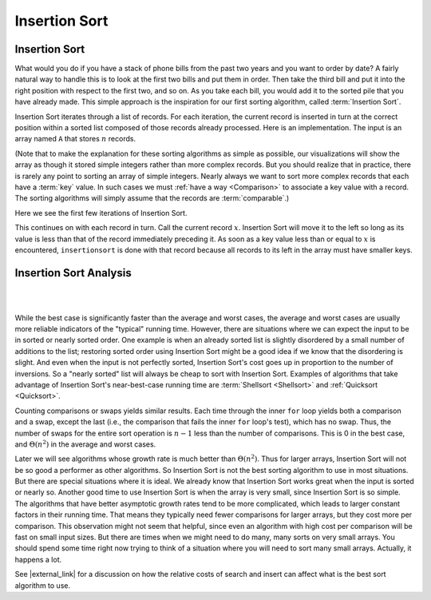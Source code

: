 .. raw:: html

   <script>ODSA.SETTINGS.MODULE_SECTIONS = ['insertion-sort-analysis'];</script>

.. _InsertionSort:


.. raw:: html

   <script>ODSA.SETTINGS.DISP_MOD_COMP = true;ODSA.SETTINGS.MODULE_NAME = "InsertionSort";ODSA.SETTINGS.MODULE_LONG_NAME = "Insertion Sort";ODSA.SETTINGS.MODULE_CHAPTER = "Arrays: Searching and Sorting"; ODSA.SETTINGS.BUILD_DATE = "2021-11-07 21:13:21"; ODSA.SETTINGS.BUILD_CMAP = true;JSAV_OPTIONS['lang']='en';JSAV_EXERCISE_OPTIONS['code']='pseudo';</script>


.. |--| unicode:: U+2013   .. en dash
.. |---| unicode:: U+2014  .. em dash, trimming surrounding whitespace
   :trim:



.. odsalink:: AV/Sorting/InsertionSortWorstCaseCON.css

.. odsalink:: AV/Sorting/InsertionSortBestCaseCON.css

.. odsalink:: AV/Sorting/InsertionSortAverageCaseCON.css
.. This file is part of the OpenDSA eTextbook project. See
.. http://opendsa.org for more details.
.. Copyright (c) 2012-2020 by the OpenDSA Project Contributors, and
.. distributed under an MIT open source license.

.. avmetadata::
   :author: Cliff Shaffer
   :requires: sorting terminology; comparison
   :satisfies: insertion sort
   :topic: Sorting

.. index:: ! Insertion Sort

Insertion Sort
==============

Insertion Sort
--------------

What would you do if you have a stack of phone bills from the past
two years and you want to order by date?
A fairly natural way to handle this is to look at the first two
bills and put them in order.
Then take the third bill and put it into the right position with
respect to the first two, and so on.
As you take each bill, you would add it to the sorted pile that you
have already made.
This simple approach is the inspiration for
our first sorting algorithm, called :term:`Insertion Sort`.

Insertion Sort iterates through a list of records.
For each iteration, the current record is inserted in turn at the
correct position within a sorted list composed of those records
already processed.
Here is an implementation.
The input is an array named ``A`` that stores :math:`n` records.

.. _introduction:

.. codeinclude:: Sorting/Insertionsort
   :tag: Insertionsort

.. _practice:

(Note that to make the explanation for these sorting algorithms as
simple as possible, our visualizations will show the array as though
it stored simple integers rather than more complex records.
But you should realize that in practice, there is rarely any point
to sorting an array of simple integers.
Nearly always we want to sort more complex records that each have a
:term:`key` value.
In such cases we must :ref:`have a way  <Comparison>` to
associate a key value with a record.
The sorting algorithms will simply assume that the records are
:term:`comparable`.)

Here we see the first few iterations of Insertion Sort.

.. inlineav:: insertionsortCON ss
   :points: 0.0
   :required: False
   :threshold: 1.0
   :long_name: Insertion Sort Slideshow
   :output: show

This continues on with each record in turn.
Call the current record :math:`x`.
Insertion Sort will move it to the left so
long as its value is less than that of the record immediately
preceding it.
As soon as a key value less than or equal to :math:`x` is
encountered, ``insertionsort`` is done with that record because all
records to its left in the array must have smaller keys.

.. avembed:: AV/Sorting/insertionsortAV.html ss
   :module: InsertionSort
   :points: 0.0
   :required: False
   :threshold: 1
   :exer_opts: JXOP-debug=true&amp;JOP-lang=en&amp;JXOP-code=pseudo
   :long_name: Insertion Sort Visualization


.. avembed:: Exercises/Sorting/InssortPRO.html ka
   :module: InsertionSort
   :points: 1.0
   :required: True
   :threshold: 5
   :exer_opts: JXOP-debug=true&amp;JOP-lang=en&amp;JXOP-code=pseudo
   :long_name: Insertion Sort Proficiency Exercise


Insertion Sort Analysis
-----------------------

.. inlineav:: InsertionSortWorstCaseCON ss
   :points: 0.0
   :required: False
   :threshold: 1.0
   :long_name: Insertion Sort Worst Case Slideshow
   :output: show

|

.. inlineav:: InsertionSortBestCaseCON ss
   :points: 0.0
   :required: False
   :threshold: 1.0
   :long_name: Insertion Sort Best Case Slideshow
   :output: show

|

.. inlineav:: InsertionSortAverageCaseCON ss
   :points: 0.0
   :required: False
   :threshold: 1.0
   :long_name: Insertion Sort Average Case Slideshow
   :output: show

While the best case is significantly faster than the average and worst
cases, the average and worst cases are usually more reliable
indicators of the "typical" running time.
However, there are situations where we can expect the input to be in
sorted or nearly sorted order.
One example is when an already sorted list is slightly disordered by a
small number of additions to the list;
restoring sorted order using Insertion Sort might be a good idea if we
know that the disordering is slight.
And even when the input is not perfectly sorted, Insertion Sort's cost
goes up in proportion to the number of inversions.
So a "nearly sorted" list will always be cheap to sort with Insertion
Sort.
Examples of algorithms that take advantage of Insertion Sort's
near-best-case running time are
:term:`Shellsort  <Shellsort>`
and :ref:`Quicksort  <Quicksort>`.

Counting comparisons or swaps yields similar results.
Each time through the inner ``for`` loop yields both a
comparison and a swap, except the last (i.e., the comparison that
fails the inner ``for`` loop's test), which has no swap.
Thus, the number of swaps for the entire sort operation is
:math:`n-1` less than the number of comparisons.
This is 0 in the best case, and :math:`\Theta(n^2)` in the
average and worst cases.

Later we will see algorithms whose growth rate is much
better than :math:`\Theta(n^2)`.
Thus for larger arrays, Insertion Sort will not be so good a
performer as other algorithms.
So Insertion Sort is not the best sorting algorithm to use in most
situations.
But there are special situations where it is ideal.
We already know that Insertion Sort works great when the input is
sorted or nearly so.
Another good time to use Insertion Sort is when the array is very
small, since Insertion Sort is so simple.
The algorithms that have better asymptotic growth rates tend to be
more complicated, which leads to larger constant factors in their
running time.
That means they typically need fewer comparisons for larger arrays,
but they cost more per comparison.
This observation might not seem that helpful, since even an algorithm
with high cost per comparison will be fast on small input sizes.
But there are times when we might need to do many, many sorts on very
small arrays.
You should spend some time right now trying to think of a situation
where you will need to sort many small arrays.
Actually, it happens a lot.

.. avembed:: Exercises/Sorting/InssortSumm.html ka
   :module: InsertionSort
   :points: 1.0
   :required: True
   :threshold: 5
   :exer_opts: JXOP-debug=true&amp;JOP-lang=en&amp;JXOP-code=pseudo
   :long_name: Insertion Sort Summary Exercise

See |external_link| for a discussion on how the relative costs of
search and insert can affect what is the best sort algorithm to use.

.. |external_link| raw:: html

   <a href="http://computationaltales.blogspot.com/2011/04/why-tailors-use-insertion-sort.html" target="_blank">Computational Fairy Tales: Why Tailors Use Insertion Sort</a>

.. `Computational Fairy Tales: Why Tailors Use Insertion Sort
.. <http://computationaltales.blogspot.com/2011/04/why-tailors-use-insertion-sort.html target = "_blank">`_

.. odsascript:: AV/Sorting/insertionsortCON.js
.. odsascript:: AV/Sorting/InsertionSortWorstCaseCON.js
.. odsascript:: AV/Sorting/InsertionSortBestCaseCON.js
.. odsascript:: AV/Sorting/InsertionSortAverageCaseCON.js
